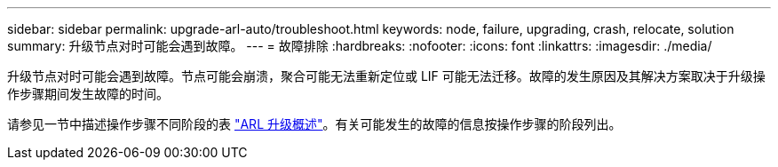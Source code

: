 ---
sidebar: sidebar 
permalink: upgrade-arl-auto/troubleshoot.html 
keywords: node, failure, upgrading, crash, relocate, solution 
summary: 升级节点对时可能会遇到故障。 
---
= 故障排除
:hardbreaks:
:nofooter: 
:icons: font
:linkattrs: 
:imagesdir: ./media/


[role="lead"]
升级节点对时可能会遇到故障。节点可能会崩溃，聚合可能无法重新定位或 LIF 可能无法迁移。故障的发生原因及其解决方案取决于升级操作步骤期间发生故障的时间。

请参见一节中描述操作步骤不同阶段的表 link:overview_of_the_arl_upgrade.html["ARL 升级概述"]。有关可能发生的故障的信息按操作步骤的阶段列出。
